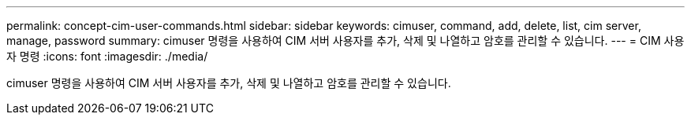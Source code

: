 ---
permalink: concept-cim-user-commands.html 
sidebar: sidebar 
keywords: cimuser, command, add, delete, list, cim server, manage, password 
summary: cimuser 명령을 사용하여 CIM 서버 사용자를 추가, 삭제 및 나열하고 암호를 관리할 수 있습니다. 
---
= CIM 사용자 명령
:icons: font
:imagesdir: ./media/


[role="lead"]
cimuser 명령을 사용하여 CIM 서버 사용자를 추가, 삭제 및 나열하고 암호를 관리할 수 있습니다.
